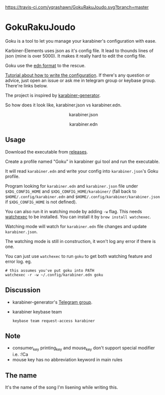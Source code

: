 [[https://travis-ci.com/yqrashawn/GokuRakuJoudo.svg?branch=master]]
[[https://coveralls.io/repos/github/yqrashawn/GokuRakuJoudo/badge.svg]]
* GokuRakuJoudo
Goku is a tool to let you manage your karabiner's configuration with ease.

Karbiner-Elements uses json as it's config file. It lead to thounds lines of
json (mine is over 5000). It makes it really hard to edit the config file.

Goku use the [[https://github.com/edn-format/edn][edn format]] to the rescue.

[[./Tutorial.org][Tutorial about how to write the configuration]]. If there's any question or
advice, just open an issue or ask me in telegram group or keybase group.
There're links below.

The project is inspired by [[https://github.com/nikitavoloboev/karabiner-generator][karabiner-generator]].

So how does it look like, karabiner.json vs karabiner.edn.

#+BEGIN_HTML 
<p align="center"><img src="resources/images/karabiner.json.png" /></p>
<p align="center">karabiner.json</span>
#+END_HTML

#+BEGIN_HTML 
<p align="center"><img src="resources/images/karabiner.edn.png" /></p>
<p align="center">karabiner.edn</span>
#+END_HTML

** Usage
Download the executable from [[https://github.com/yqrashawn/GokuRakuJoudo/releases][releases]].

Create a profile named "Goku" in karabiner gui tool and run the executable.

It will read ~karabiner.edn~ and write your config into ~karabiner.json~'s Goku
profile.

Program looking for ~karabiner.edn~ and ~karabiner.json~ file under
~$XDG_CONFIG_HOME~ and ~$XDG_CONFIG_HOME/karabiner/~ (fall back to
~$HOME/.config/karabiner.edn~ and ~$HOME/.config/karabiner/karabiner.json~ if
~$XDG_CONFIG_HOME~ is not defined).

You can also run it in watching mode by adding ~-w~ flag. This needs [[https://github.com/watchexec/watchexec][watchexec]]
to be installed. You can install it by ~brew install watchexec~.

Watching mode will watch for ~karabiner.edn~ file changes and update ~karabiner.json~.

The watching mode is still in construction, it won't log any error if there is one.

You can just use ~watchexec~ to run ~goku~ to get both watching feature and
error log. eg.
#+begin_src shell
# this assumes you've put goku into PATH
watchexec -r -w ~/.config/karabiner.edn goku
#+end_src

** Discussion
- karabiner-generator's [[https://t.me/karabinermac][Telegram group]].
- karabiner keybase team
  #+begin_src shell
  keybase team request-access karabiner
  #+end_src
** Note
- consumer_key printing_key and mouse_key don't support special modifier i.e. :!Ca
- mouse key has no abbreviation keyword in main rules

** The name
It's the name of the song I'm lisening while writing this.